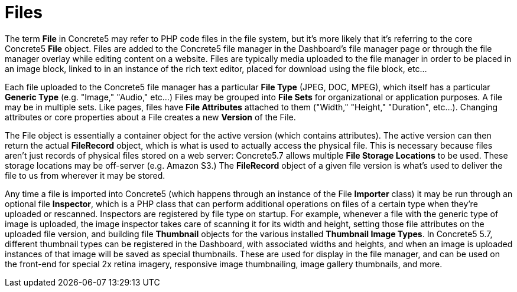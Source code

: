 = Files

The term *File* in Concrete5 may refer to PHP code files in the file system, but it's more likely that it's referring to the core Concrete5 *File* object. Files are added to the Concrete5 file manager in the Dashboard's file manager page or through the file manager overlay while editing content on a website. Files are typically media uploaded to the file manager in order to be placed in an image block, linked to in an instance of the rich text editor, placed for download using the file block, etc…

Each file uploaded to the Concrete5 file manager has a particular *File Type* (JPEG, DOC, MPEG), which itself has a particular *Generic Type* (e.g. "Image," "Audio," etc…) Files may be grouped into *File Sets* for organizational or application purposes. A file may be in multiple sets. Like pages, files have *File Attributes* attached to them ("Width," "Height," "Duration", etc…). Changing attributes or core properties about a File creates a new *Version* of the File.

The File object is essentially a container object for the active version (which contains attributes). The active version can then return the actual *FileRecord* object, which is what is used to actually access the physical file. This is necessary because files aren't just records of physical files stored on a web server: Concrete5.7 allows multiple *File Storage Locations* to be used. These storage locations may be off-server (e.g. Amazon S3.) The *FileRecord* object of a given file version is what's used to deliver the file to us from wherever it may be stored.

Any time a file is imported into Concrete5 (which happens through an instance of the File *Importer* class) it may be run through an optional file **Inspector**, which is a PHP class that can perform additional operations on files of a certain type when they're uploaded or rescanned. Inspectors are registered by file type on startup. For example, whenever a file with the generic type of image is uploaded, the image inspector takes care of scanning it for its width and height, setting those file attributes on the uploaded file version, and building file *Thumbnail* objects for the various installed **Thumbnail Image Types**. In Concrete5 5.7, different thumbnail types can be registered in the Dashboard, with associated widths and heights, and when an image is uploaded instances of that image will be saved as special thumbnails. These are used for display in the file manager, and can be used on the front-end for special 2x retina imagery, responsive image thumbnailing, image gallery thumbnails, and more.
